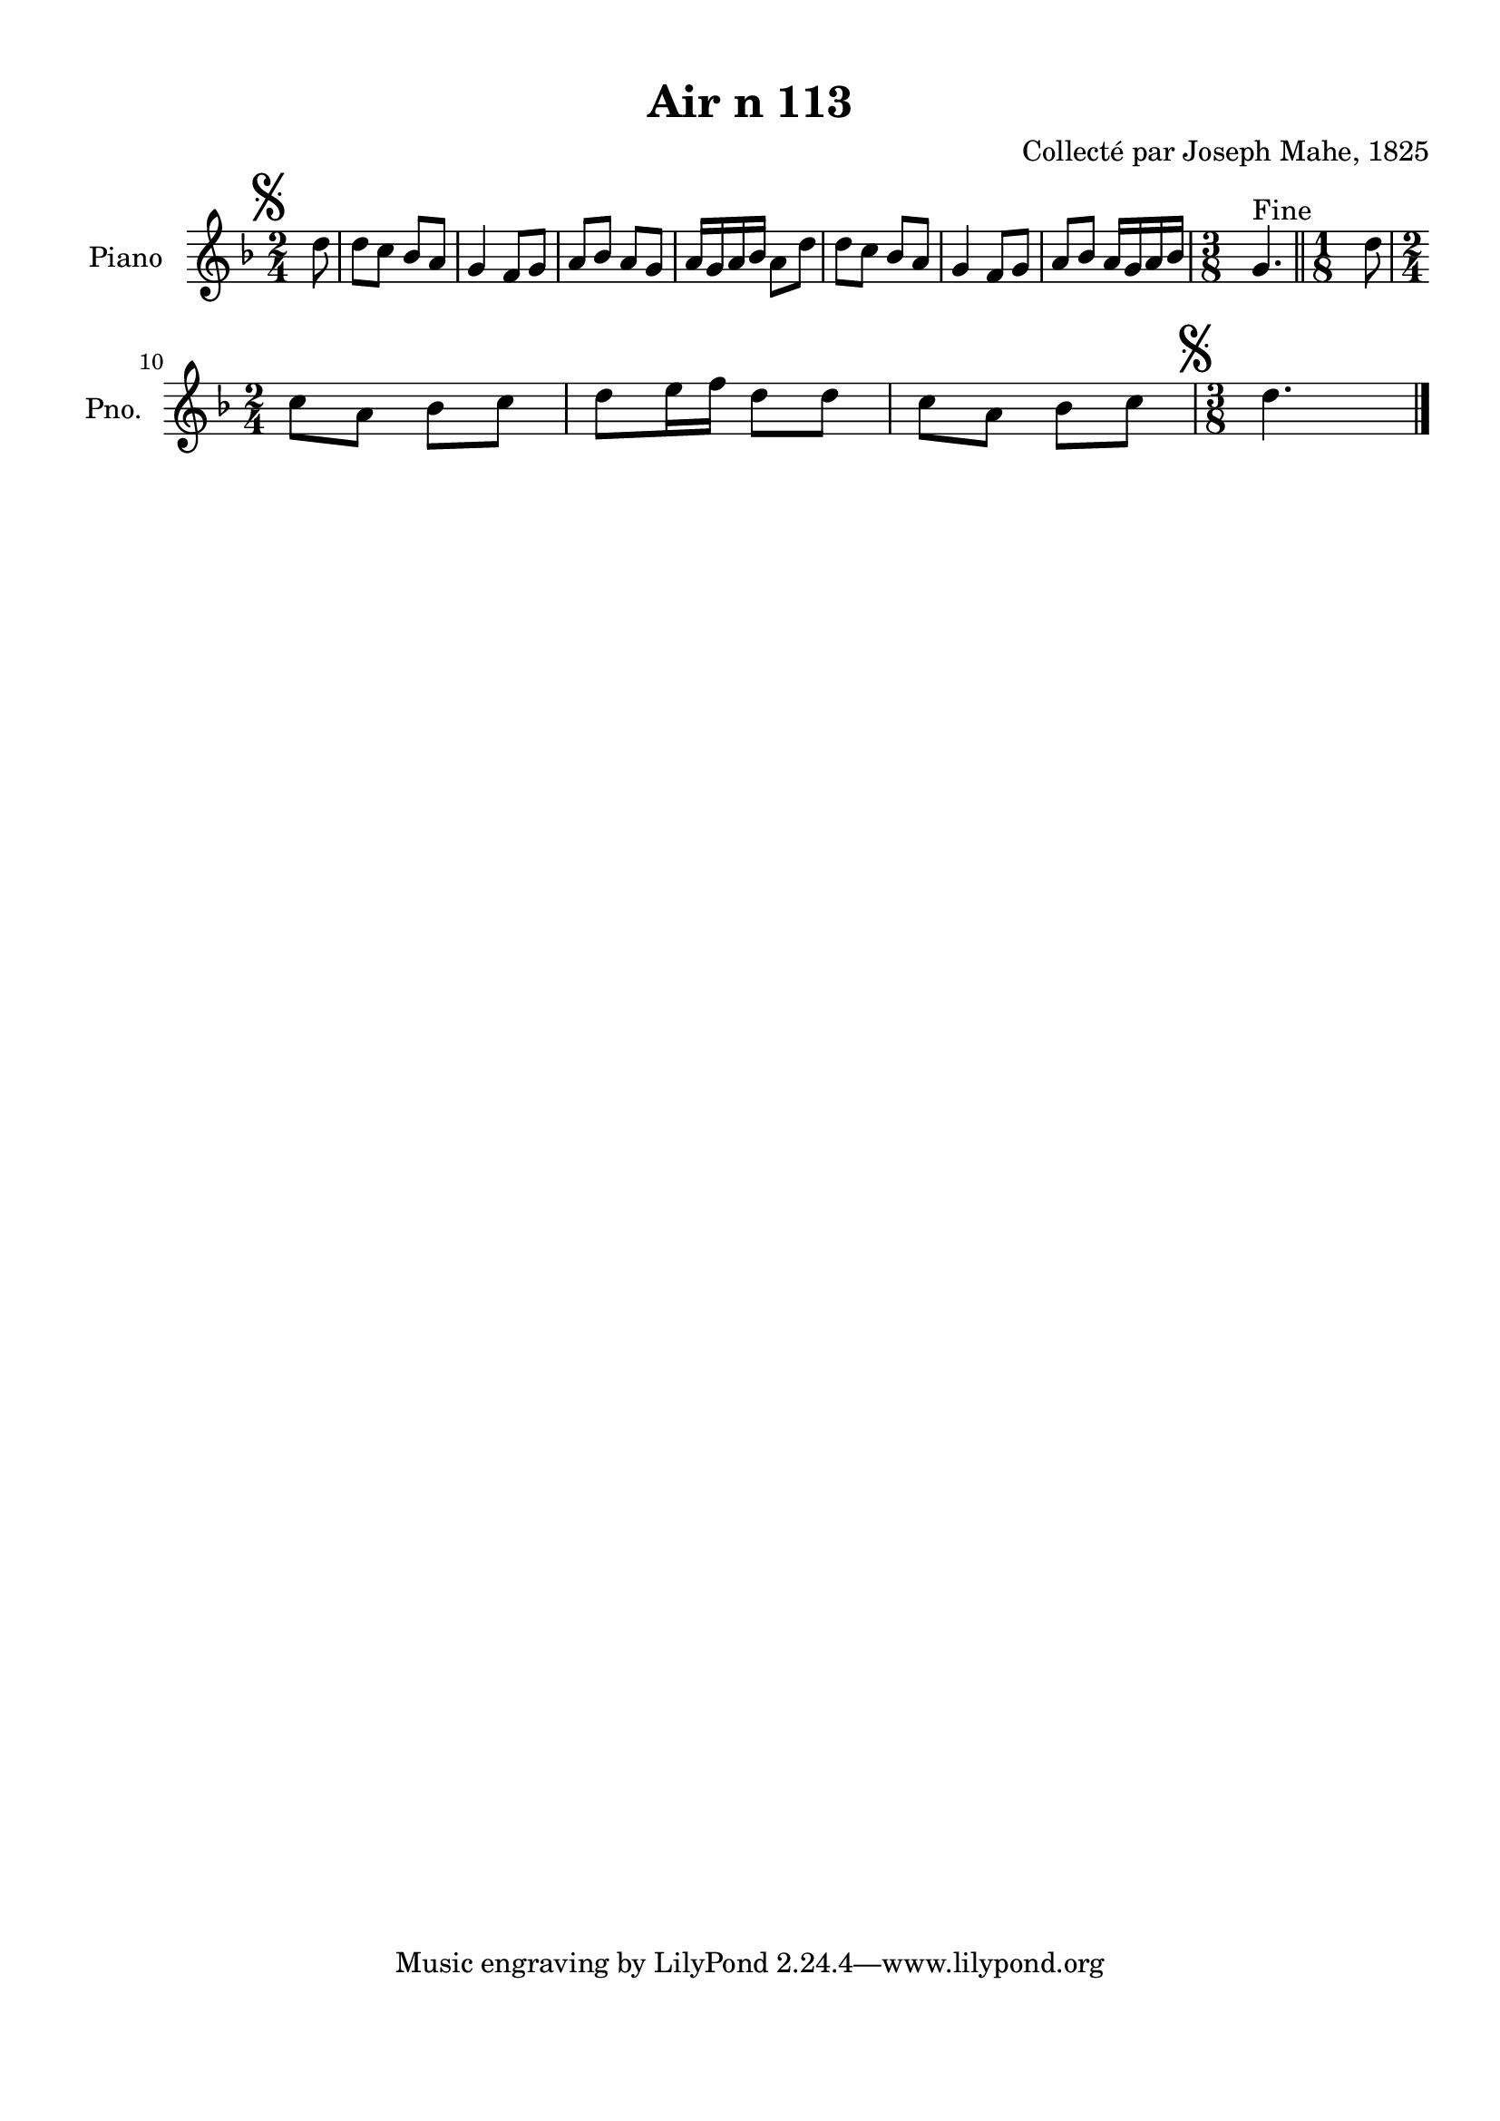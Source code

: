 \version "2.22.2"
% automatically converted by musicxml2ly from Air_n_113_g.musicxml
\pointAndClickOff

\header {
    title =  "Air n 113"
    composer =  "Collecté par Joseph Mahe, 1825"
    encodingsoftware =  "MuseScore 2.2.1"
    encodingdate =  "2023-03-21"
    encoder =  "Gwenael Piel et Virginie Thion (IRISA, France)"
    source = 
    "Essai sur les Antiquites du departement du Morbihan, Joseph Mahe, 1825"
    }

#(set-global-staff-size 20.158742857142858)
\paper {
    
    paper-width = 21.01\cm
    paper-height = 29.69\cm
    top-margin = 1.0\cm
    bottom-margin = 2.0\cm
    left-margin = 1.0\cm
    right-margin = 1.0\cm
    indent = 1.6161538461538463\cm
    short-indent = 1.292923076923077\cm
    }
\layout {
    \context { \Score
        autoBeaming = ##f
        }
    }
PartPOneVoiceOne =  \relative d'' {
    \clef "treble" \time 2/4 \key f \major \partial 8 \mark \markup {
        \musicglyph "scripts.segno" } d8 | % 1
    d8 [ c8 ] bes8 [ a8 ] | % 2
    g4 f8 [ g8 ] | % 3
    a8 [ bes8 ] a8 [ g8 ] | % 4
    a16 [ g16 a16 bes16 ] a8 [
    d8 ] | % 5
    d8 [ c8 ] bes8 [ a8 ] | % 6
    g4 f8 [ g8 ] | % 7
    a8 [ bes8 ] a16 [ g16 a16
    bes16 ] | % 8
    \time 3/8  g4. ^ "Fine" \bar "||"
    \time 1/8  d'8 \break | \barNumberCheck #10
    \time 2/4  c8 [ a8 ] bes8 [
    c8 ] | % 11
    d8 [ e16 f16 ] d8 [
    d8 ] | % 12
    c8 [ a8 ] bes8 [ c8 ] | % 13
    \time 3/8  \mark \markup { \musicglyph "scripts.segno" } d4.
    \bar "|."
    }


% The score definition
\score {
    <<
        
        \new Staff
        <<
            \set Staff.instrumentName = "Piano"
            \set Staff.shortInstrumentName = "Pno."
            
            \context Staff << 
                \mergeDifferentlyDottedOn\mergeDifferentlyHeadedOn
                \context Voice = "PartPOneVoiceOne" {  \PartPOneVoiceOne }
                >>
            >>
        
        >>
    \layout {}
    % To create MIDI output, uncomment the following line:
    %  \midi {\tempo 4 = 100 }
    }

